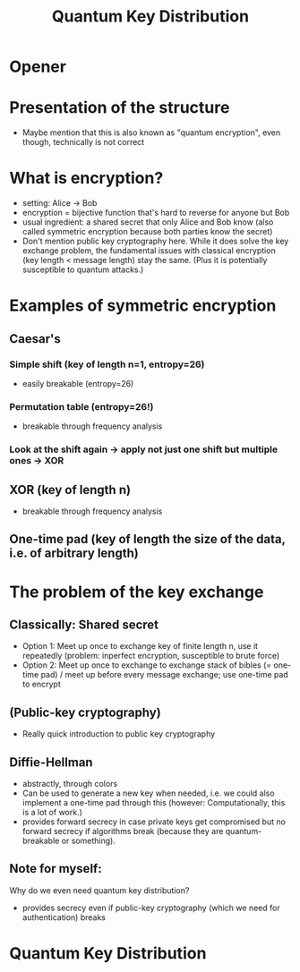 #+title: Quantum Key Distribution
* Opener
* Presentation of the structure
- Maybe mention that this is also known as "quantum encryption", even
  though, technically is not correct

* What is encryption?
- setting: Alice -> Bob
- encryption = bijective function that's hard to reverse for anyone but Bob
- usual ingredient: a shared secret that only Alice and Bob know (also
  called symmetric encryption because both parties know the secret)
- Don't mention public key cryptography here. While it does solve the
  key exchange problem, the fundamental issues with classical
  encryption (key length < message length) stay the same. (Plus it is
  potentially susceptible to quantum attacks.)

* Examples of symmetric encryption
** Caesar's
*** Simple shift (key of length n=1, entropy=26)
- easily breakable (entropy=26)
*** Permutation table (entropy=26!)
- breakable through frequency analysis

*** Look at the shift again -> apply not just one shift but multiple ones -> XOR
** XOR (key of length n)
- breakable through frequency analysis

** One-time pad (key of length the size of the data, i.e. of arbitrary length)

* The problem of the key exchange
** Classically: Shared secret
- Option 1: Meet up once to exchange key of finite length n, use it
  repeatedly (problem: inperfect encryption, susceptible to brute
  force)
- Option 2: Meet up once to exchange to exchange stack of bibles (=
  one-time pad) / meet up before every message exchange; use one-time
  pad to encrypt

** (Public-key cryptography)
- Really quick introduction to public key cryptography

** Diffie-Hellman
- abstractly, through colors
- Can be used to generate a new key when needed, i.e. we could also
  implement a one-time pad through this (however: Computationally,
  this is a lot of work.)
- provides forward secrecy in case private keys get compromised but
  no forward secrecy if algorithms break (because they are
  quantum-breakable or something).

** Note for myself:
Why do we even need quantum key distribution?
- provides secrecy even if public-key cryptography (which we need for
  authentication) breaks

* Quantum Key Distribution
